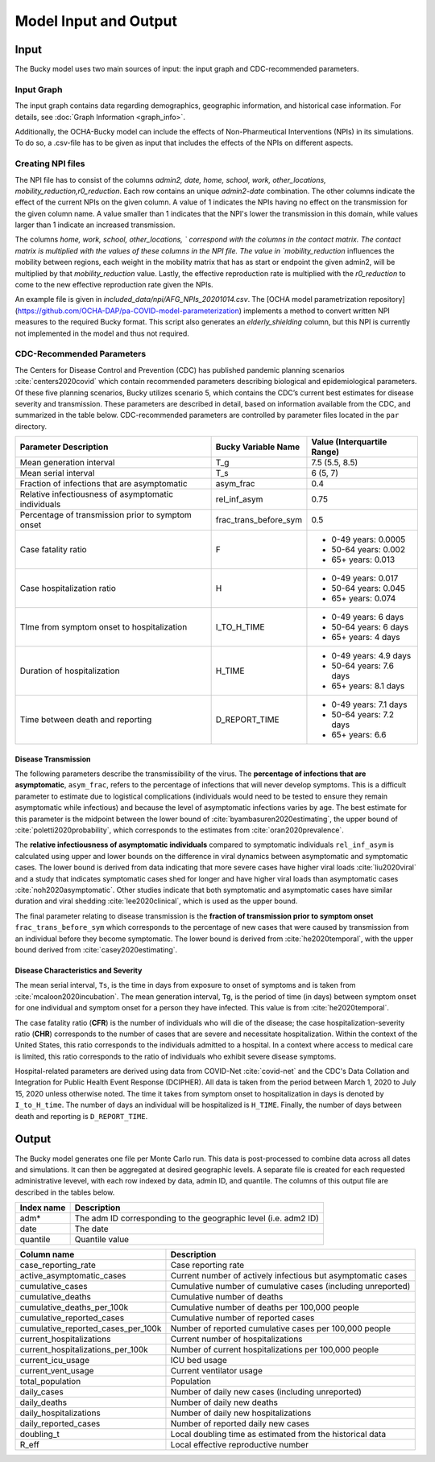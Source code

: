 ======================
Model Input and Output
======================

Input
=====
The Bucky model uses two main sources of input: the input graph and CDC-recommended parameters.  

Input Graph
-----------
The input graph contains data regarding demographics, geographic information, and historical case information. For details, see :doc:`Graph Information <graph_info>`.

Additionally, the OCHA-Bucky model can include the effects of Non-Pharmeutical Interventions (NPIs) in its simulations. To do so, a .csv-file has to be given as input that includes the effects of the NPIs on different aspects.

Creating NPI files
----------------------
The NPI file has to consist of the columns `admin2, date, home, school, work, other_locations, mobility_reduction,r0_reduction`.
Each row contains an unique `admin2`-`date` combination. The other columns indicate the effect of the current NPIs on the given column.
A value of 1 indicates the NPIs having no effect on the transmission for the given column name. A value smaller than 1 indicates that the NPI's lower the transmission in this domain, while values larger than 1 indicate an increased transmission.

The columns `home, work, school, other_locations, ` correspond with the columns in the contact matrix. The contact matrix is multiplied with the values of these columns in the NPI file.
The value in `mobility_reduction` influences the mobility between regions, each weight in the mobility matrix that has as start or endpoint the given admin2, will be multiplied by that `mobility_reduction` value. Lastly, the effective reproduction rate is multiplied with the `r0_reduction` to come to the new effective reproduction rate given the NPIs.

An example file is given in *included_data/npi/AFG_NPIs_20201014.csv*. The [OCHA model parametrization repository](https://github.com/OCHA-DAP/pa-COVID-model-parameterization) implements a method to convert written NPI measures to the required Bucky format.  This script also generates an `elderly_shielding` column, but this NPI is currently not implemented in the model and thus not required.

CDC-Recommended Parameters
--------------------------
The Centers for Disease Control and Prevention (CDC) has published pandemic planning scenarios :cite:`centers2020covid` which contain recommended parameters describing biological and epidemiological parameters. Of these five planning scenarios, Bucky utilizes scenario 5, which contains the CDC’s current best estimates for disease severity and transmission. These parameters are described in detail, based on information available from the CDC, and summarized in the table below. CDC-recommended parameters are controlled by parameter files located in the ``par`` directory.

===================================================  =====================  ==============
Parameter Description                                Bucky Variable Name    Value (Interquartile Range)
===================================================  =====================  ==============
Mean generation interval                             T_g                    7.5 (5.5, 8.5) 
Mean serial interval                                 T_s                    6 (5, 7)
Fraction of infections that are asymptomatic         asym_frac              0.4
Relative infectiousness of asymptomatic individuals  rel_inf_asym           0.75 
Percentage of transmission prior to symptom onset    frac_trans_before_sym  0.5
Case fatality ratio                                  F                      - 0-49 years: 0.0005
                                                                            - 50-64 years: 0.002
                                                                            - 65+ years: 0.013                
Case hospitalization ratio                           H                      - 0-49 years: 0.017
                                                                            - 50-64 years: 0.045
                                                                            - 65+ years: 0.074
TIme from symptom onset to hospitalization           I_TO_H_TIME            - 0-49 years: 6 days
                                                                            - 50-64 years: 6 days
                                                                            - 65+ years: 4 days 
Duration of hospitalization                          H_TIME                 - 0-49 years: 4.9 days
                                                                            - 50-64 years: 7.6 days
                                                                            - 65+ years: 8.1 days 
Time between death and reporting                     D_REPORT_TIME          - 0-49 years: 7.1 days
                                                                            - 50-64 years: 7.2 days
                                                                            - 65+ years: 6.6 
===================================================  =====================  ==============

Disease Transmission
********************

The following parameters describe the transmissibility of the virus. The **percentage of infections that are asymptomatic**, ``asym_frac``, refers to the percentage of infections that will never develop symptoms. This is a difficult parameter to estimate due to logistical complications (individuals would need to be tested to ensure they remain asymptomatic while infectious) and because the level of asymptomatic infections varies by age. The best estimate for this parameter is the midpoint between the lower bound of :cite:`byambasuren2020estimating`, the upper bound of :cite:`poletti2020probability`, which corresponds to the estimates from :cite:`oran2020prevalence`. 

The **relative infectiousness of asymptomatic individuals** compared to symptomatic individuals ``rel_inf_asym`` is calculated using upper and lower bounds on the difference in viral dynamics between asymptomatic and symptomatic cases. The lower bound is derived from data indicating that more severe cases have higher viral loads :cite:`liu2020viral` and a study that indicates symptomatic cases shed for longer and have higher viral loads than asymptomatic cases :cite:`noh2020asymptomatic`. Other studies indicate that both symptomatic and asymptomatic cases have similar duration and viral shedding :cite:`lee2020clinical`, which is used as the upper bound. 

The final parameter relating to disease transmission is the **fraction of transmission prior to symptom onset** ``frac_trans_before_sym`` which corresponds to the percentage of new cases that were caused by transmission from an individual before they become symptomatic. The lower bound is derived from :cite:`he2020temporal`, with the upper bound derived from :cite:`casey2020estimating`.

Disease Characteristics and Severity
************************************

The mean serial interval, ``Ts``, is the time in days from exposure to onset of symptoms and is taken from :cite:`mcaloon2020incubation`. The mean generation interval, ``Tg``, is the period of time (in days) between symptom onset for one individual and symptom onset for a person they have infected. This value is from :cite:`he2020temporal`. 

The case fatality ratio (**CFR**) is the number of individuals who will die of the disease; the case hospitalization-severity ratio (**CHR**) corresponds to the number of cases that are severe and necessitate hospitalization. Within the context of the United States, this ratio corresponds to the individuals admitted to a hospital.  In a context where access to medical care is limited, this ratio corresponds to the ratio of individuals who exhibit severe disease symptoms.

Hospital-related parameters are derived using data from COVID-Net :cite:`covid-net` and the CDC's Data Collation and Integration for Public Health Event Response (DCIPHER). All data is taken from the period between March 1, 2020 to July 15, 2020 unless otherwise noted. The time it takes from symptom onset to hospitalization in days is denoted by ``I_to_H_time``. The number of days an individual will be hospitalized is ``H_TIME``. Finally, the number of days between death and reporting is ``D_REPORT_TIME``.

Output
======
The Bucky model generates one file per Monte Carlo run. This data is post-processed to combine data across all dates and simulations. It can then be aggregated at desired geographic levels. A separate file is created for each requested administrative levevel, with each row indexed by data, admin ID, and quantile. The columns of this output file are described in the tables below.

==========  ===========
Index name  Description
==========  ===========
adm*        The adm ID corresponding to the geographic level (i.e. adm2 ID)
date        The date
quantile    Quantile value     
==========  ===========


==================================  ===========
Column name                         Description
==================================  ===========
case_reporting_rate                 Case reporting rate
active_asymptomatic_cases           Current number of actively infectious but asymptomatic cases
cumulative_cases                    Cumulative number of cumulative cases (including unreported)
cumulative_deaths                   Cumulative number of deaths
cumulative_deaths_per_100k          Cumulative number of deaths per 100,000 people
cumulative_reported_cases           Cumulative number of reported cases
cumulative_reported_cases_per_100k  Number of reported cumulative cases per 100,000 people
current_hospitalizations            Current number of hospitalizations
current_hospitalizations_per_100k   Number of current hospitalizations per 100,000 people
current_icu_usage                   ICU bed usage
current_vent_usage                  Current ventilator usage
total_population                    Population
daily_cases                         Number of daily new cases (including unreported)
daily_deaths                        Number of daily new deaths
daily_hospitalizations              Number of daily new hospitalizations
daily_reported_cases                Number of reported daily new cases
doubling_t                          Local doubling time as estimated from the historical data
R_eff                               Local effective reproductive number
==================================  ===========
